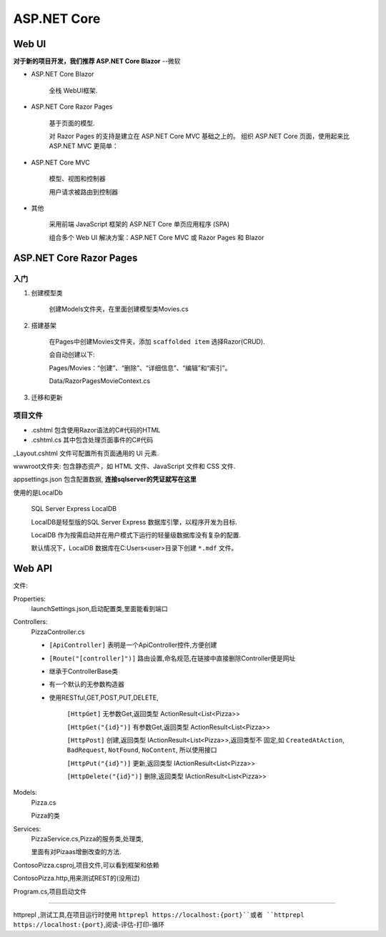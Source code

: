 ASP.NET Core
===============

Web UI
--------------

**对于新的项目开发，我们推荐 ASP.NET Core Blazor** --微软

* ASP.NET Core Blazor

    全栈 WebUI框架.

* ASP.NET Core Razor Pages

    基于页面的模型.

    对 Razor Pages 的支持是建立在 ASP.NET Core MVC 基础之上的。
    组织 ASP.NET Core 页面，使用起来比 ASP.NET MVC 更简单：

* ASP.NET Core MVC

    模型、视图和控制器

    用户请求被路由到控制器

* 其他

    采用前端 JavaScript 框架的 ASP.NET Core 单页应用程序 (SPA)

    组合多个 Web UI 解决方案：ASP.NET Core MVC 或 Razor Pages 和 Blazor

ASP.NET Core Razor Pages
----------------------------

入门
^^^^^^^^^^^^^^^^



1. 创建模型类
    
    创建Models文件夹，在里面创建模型类Movies.cs

2. 搭建基架  
    
    在Pages中创建Movies文件夹，添加 ``scaffolded item`` 选择Razor(CRUD).

    会自动创建以下: 
    
    Pages/Movies：“创建”、“删除”、“详细信息”、“编辑”和“索引”。
    
    Data/RazorPagesMovieContext.cs

3. 迁移和更新


项目文件
^^^^^^^^^^^^^^^^^

* .cshtml 包含使用Razor语法的C#代码的HTML
* .cshtml.cs 其中包含处理页面事件的C#代码

_Layout.cshtml 文件可配置所有页面通用的 UI 元素.

wwwroot文件夹: 包含静态资产，如 HTML 文件、JavaScript 文件和 CSS 文件.

appsettings.json 包含配置数据, **连接sqlserver的凭证就写在这里**

使用的是LocalDb
    
    SQL Server Express LocalDB

    LocalDB是轻型版的SQL Server Express 数据库引擎，以程序开发为目标.

    LocalDB 作为按需启动并在用户模式下运行的轻量级数据库没有复杂的配置.

    默认情况下，LocalDB 数据库在C:\Users\<user>\ 目录下创建  ``*.mdf`` 文件。


    

Web API
---------------

文件:

Properties:
    launchSettings.json,启动配置类,里面能看到端口

Controllers: 
    PizzaController.cs

    *   ``[ApiController]`` 表明是一个ApiController控件,方便创建

    *   ``[Route("[controller]")]`` 路由设置,命名规范,在链接中直接删除Controller便是网址
    
    *   继承于ControllerBase类

    *   有一个默认的无参数构造器

    *   使用RESTful,GET,POST,PUT,DELETE,
            
            ``[HttpGet]`` 无参数Get,返回类型 ActionResult<List<Pizza>>

            ``[HttpGet("{id}")]`` 有参数Get,返回类型 ActionResult<List<Pizza>>

            ``[HttpPost]`` 创建,返回类型 IActionResult<List<Pizza>>,返回类型不
            固定,如 ``CreatedAtAction``, ``BadRequest``, ``NotFound``, ``NoContent``,
            所以使用接口

            ``[HttpPut("{id}")]`` 更新,返回类型 IActionResult<List<Pizza>>

            ``[HttpDelete("{id}")]`` 删除,返回类型 IActionResult<List<Pizza>>

Models:
    Pizza.cs

    Pizza的类

Services:
    PizzaService.cs,Pizza的服务类,处理类,

    里面有对Pizaas增删改查的方法.

ContosoPizza.csproj,项目文件,可以看到框架和依赖

ContosoPizza.http,用来测试REST的(没用过)

Program.cs,项目启动文件


~~~~~~~~~~~~~~~~~~~~~~~~~~~~~~~~~~~~~~~~~~~~~~~~~~~~~~~~~~~~~~~~~~

httprepl ,测试工具,在项目运行时使用 ``httprepl https://localhost:{port}``或者
``httprepl https://localhost:{port}``,阅读-评估-打印-循环
